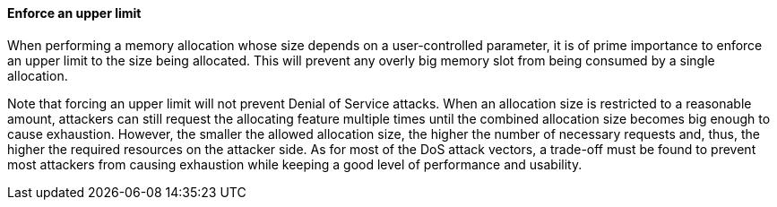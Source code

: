 ==== Enforce an upper limit

When performing a memory allocation whose size depends on a user-controlled
parameter, it is of prime importance to enforce an upper limit to the size
being allocated. This will prevent any overly big memory slot from being
consumed by a single allocation.

Note that forcing an upper limit will not prevent Denial of Service attacks.
When an allocation size is restricted to a reasonable amount, attackers can
still request the allocating feature multiple times until the combined allocation
size becomes big enough to cause exhaustion. However, the smaller the allowed
allocation size, the higher the number of necessary requests and, thus, the
higher the required resources on the attacker side. As for most of the DoS
attack vectors, a trade-off must be found to prevent most attackers from causing
exhaustion while keeping a good level of performance and usability.
